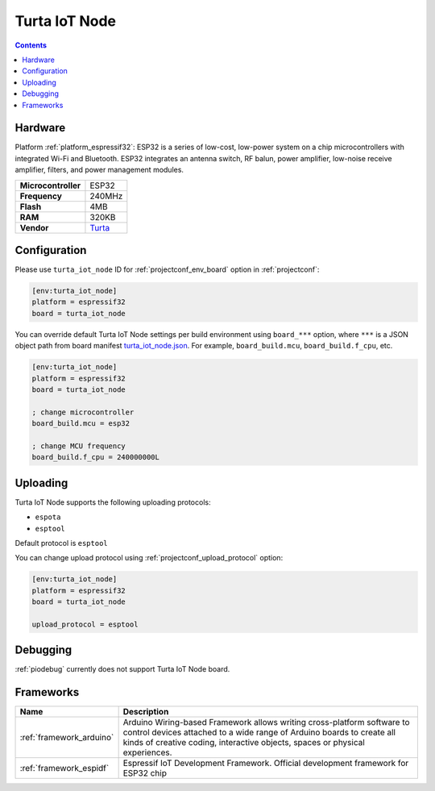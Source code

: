 ..  Copyright (c) 2014-present PlatformIO <contact@platformio.org>
    Licensed under the Apache License, Version 2.0 (the "License");
    you may not use this file except in compliance with the License.
    You may obtain a copy of the License at
       http://www.apache.org/licenses/LICENSE-2.0
    Unless required by applicable law or agreed to in writing, software
    distributed under the License is distributed on an "AS IS" BASIS,
    WITHOUT WARRANTIES OR CONDITIONS OF ANY KIND, either express or implied.
    See the License for the specific language governing permissions and
    limitations under the License.

.. _board_espressif32_turta_iot_node:

Turta IoT Node
==============

.. contents::

Hardware
--------

Platform :ref:`platform_espressif32`: ESP32 is a series of low-cost, low-power system on a chip microcontrollers with integrated Wi-Fi and Bluetooth. ESP32 integrates an antenna switch, RF balun, power amplifier, low-noise receive amplifier, filters, and power management modules.

.. list-table::

  * - **Microcontroller**
    - ESP32
  * - **Frequency**
    - 240MHz
  * - **Flash**
    - 4MB
  * - **RAM**
    - 320KB
  * - **Vendor**
    - `Turta <https://www.turta.io/en/iotnode?utm_source=platformio.org&utm_medium=docs>`__


Configuration
-------------

Please use ``turta_iot_node`` ID for :ref:`projectconf_env_board` option in :ref:`projectconf`:

.. code-block:: ini

  [env:turta_iot_node]
  platform = espressif32
  board = turta_iot_node

You can override default Turta IoT Node settings per build environment using
``board_***`` option, where ``***`` is a JSON object path from
board manifest `turta_iot_node.json <https://github.com/platformio/platform-espressif32/blob/master/boards/turta_iot_node.json>`_. For example,
``board_build.mcu``, ``board_build.f_cpu``, etc.

.. code-block:: ini

  [env:turta_iot_node]
  platform = espressif32
  board = turta_iot_node

  ; change microcontroller
  board_build.mcu = esp32

  ; change MCU frequency
  board_build.f_cpu = 240000000L


Uploading
---------
Turta IoT Node supports the following uploading protocols:

* ``espota``
* ``esptool``

Default protocol is ``esptool``

You can change upload protocol using :ref:`projectconf_upload_protocol` option:

.. code-block:: ini

  [env:turta_iot_node]
  platform = espressif32
  board = turta_iot_node

  upload_protocol = esptool

Debugging
---------
:ref:`piodebug` currently does not support Turta IoT Node board.

Frameworks
----------
.. list-table::
    :header-rows:  1

    * - Name
      - Description

    * - :ref:`framework_arduino`
      - Arduino Wiring-based Framework allows writing cross-platform software to control devices attached to a wide range of Arduino boards to create all kinds of creative coding, interactive objects, spaces or physical experiences.

    * - :ref:`framework_espidf`
      - Espressif IoT Development Framework. Official development framework for ESP32 chip